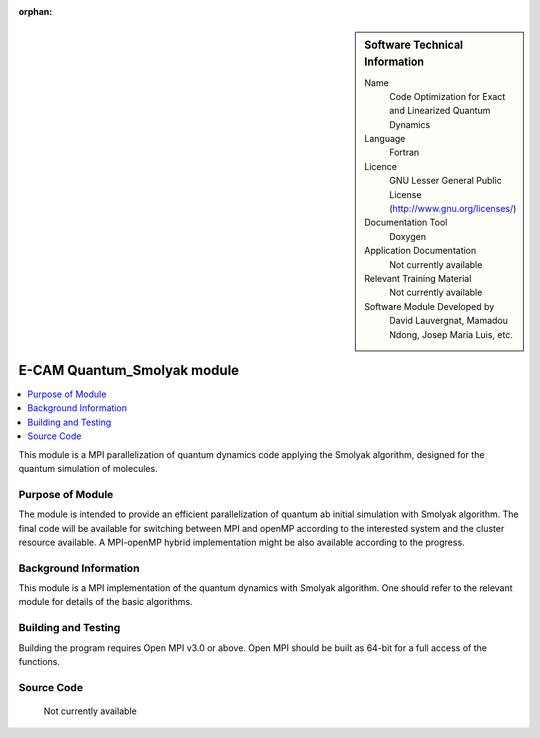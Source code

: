 ..  In ReStructured Text (ReST) indentation and spacing are very important (it is how ReST knows what to do with your
    document). For ReST to understand what you intend and to render it correctly please to keep the structure of this
    template. Make sure that any time you use ReST syntax (such as for ".. sidebar::" below), it needs to be preceded
    and followed by white space (if you see warnings when this file is built they this is a common origin for problems).

..  We allow the template to be standalone, so that the library maintainers add it in the right place

:orphan:

..  Firstly, let's add technical info as a sidebar and allow text below to wrap around it. This list is a work in
    progress, please help us improve it. We use *definition lists* of ReST_ to make this readable.

..  sidebar:: Software Technical Information

  Name
    Code Optimization for Exact and Linearized Quantum Dynamics

  Language
    Fortran

  Licence
    GNU Lesser General Public License (http://www.gnu.org/licenses/)

  Documentation Tool
    Doxygen

  Application Documentation
    Not currently available

  Relevant Training Material
    Not currently available

  Software Module Developed by
    David Lauvergnat, Mamadou Ndong, Josep Maria Luis, etc.


..  In the next line you have the name of how this module will be referenced in the main documentation (which you  can
    reference, in this case, as ":ref:`example`"). You *MUST* change the reference below from "example" to something
    unique otherwise you will cause cross-referencing errors. The reference must come right before the heading for the
    reference to work (so don't insert a comment between).

.. _Quantum_Smolyak:

############################
E-CAM Quantum_Smolyak module
############################

..  Let's add a local table of contents to help people navigate the page

..  contents:: :local:

..  Add an abstract for a *general* audience here. Write a few lines that explains the "helicopter view" of why you are
    creating this module. For example, you might say that "This module is a stepping stone to incorporating XXXX effects
    into YYYY process, which in turn should allow ZZZZ to be simulated. If successful, this could make it possible to
    produce compound AAAA while avoiding expensive process BBBB and CCCC."

..  The E-CAM library is purely a set of documentation that describes software development efforts related to the project. A
..  *module* for E-CAM is the documentation of the single development of effort associated to the project.In that sense, a
..  module does not directly contain source code but instead contains links to source code, typically stored elsewhere. Each
..  module references the source code changes to which it directly applies (usually via a URL), and provides detailed
..  information on the relevant *application* for the changes as well as how to build and test the associated software.

..  The original source of this page (:download:`readme.rst`) contains lots of additional comments to help you create your
..  documentation *module* so please use this as a starting point. We use Sphinx_ (which in turn uses ReST_) to create this
..  documentation. You are free to add any level of complexity you wish (within the bounds of what Sphinx_ and ReST_ can
..  do). More general instructions for making your contribution can be found in ":ref:`contributing`".

.. Remember that for a module to be accepted into the E-CAM repository, your source code changes in the target application
..  must pass a number of acceptance criteria:

..  * Style *(use meaningful variable names, no global variables,...)*

..  * Source code documentation *(each function should be documented with each argument explained)*

..  * Tests *(everything you add should have either unit or regression tests)*

..  * Performance *(If what you introduce has a significant computational load you should make some performance optimisation
..  effort using an appropriate tool. You should be able to verify that your changes have not introduced unexpected
..  performance penalties, are threadsafe if needed,...)*

This module is a MPI parallelization of quantum dynamics code applying the Smolyak algorithm, 
designed for the quantum simulation of molecules. 

Purpose of Module
_________________

..  Keep the helper text below around in your module by just adding "..  " in front of it, which turns it into a comment

..  Give a brief overview of why the module is/was being created, explaining a little of the scientific background and how
..  it fits into the larger picture of what you want to achieve. The overview should be comprehensible to a scientist
..  non-expert in the domain area of the software module.

..  This section should also include the following (where appropriate):

..  * Who will use the module? in what area(s) and in what context?

..  * What kind of problems can be solved by the code?

..  * Are there any real-world applications for it?

..  * Has the module been interfaced with other packages?

..  * Was it used in a thesis, a scientific collaboration, or was it cited in a publication?

..  * If there are published results obtained using this code, describe them briefly in terms readable for non-expert users.
..  If you have few pictures/graphs illustrating the power or utility of the module, please include them with
..  corresponding explanatory captions.


..  If the module is an ingredient for a more general workflow (e.g. the module was the necessary foundation for later
  code; the module is part of a group of modules that will be used to calculate certain property or have certain
  application, etc.) mention this, and point to the place where you specify the applications of the more general
  workflow (that could be in another module, in another section of this repository, an application’s website, etc.).


..  If you are a post-doc who works in E-CAM, an obvious application for the module (or for the group of modules that
  this one is part of) is your pilot project. In this case, you could point to the pilot project page on the main
  website (and you must ensure that this module is linked there).

..  If needed you can include latex mathematics like
.. :math:`\frac{ \sum_{t=0}^{N}f(t,k) }{N}`
..  which won't show up on GitLab/GitHub but will in final online documentation.

..  If you want to add a citation, such as [CIT2009]_, please check the source code to see how this is done. Note that
..  citations may get rearranged, e.g., to the bottom of the "page".

The module is intended to provide an efficient parallelization of quantum ab initial simulation with Smolyak algorithm. 
The final code will be available for switching between MPI and openMP according to the interested system 
and the cluster resource available. A MPI-openMP hybrid implementation might be also available according to the
progress. 

Background Information
______________________

..  Keep the helper text below around in your module by just adding "..  " in front of it, which turns it into a comment

..  If the modifications are to an existing code base (which is typical) then this would be the place to name that 
..  application. List any relevant urls and explain how to get access to that code. There needs to be enough information
..  here so that the person reading knows where to get the source code for the application, what version this information is
..  relevant for, whether this requires any additional patches/plugins, etc.

..  Overall, this module is supposed to be self-contained, but linking to specific URLs with more detailed information is
..  encouraged. In other words, the reader should not need to do a websearch to understand the context of this module, all
..  the links they need should be already in this module.

This module is a MPI implementation of the quantum dynamics with Smolyak algorithm. 
One should refer to the relevant module for details of the basic algorithms. 

Building and Testing
____________________

.. Keep the helper text below around in your module by just adding "..  " in front of it, which turns it into a comment

.. Provide the build information for the module here and explain how tests are run. This needs to be adequately detailed,
.. explaining if necessary any deviations from the normal build procedure of the application (and links to information
..  about the normal build process needs to be provided).

Building the program requires Open MPI v3.0 or above. Open MPI should be built as 64-bit for a full access of the functions.


Source Code
___________
  
  Not currently available
